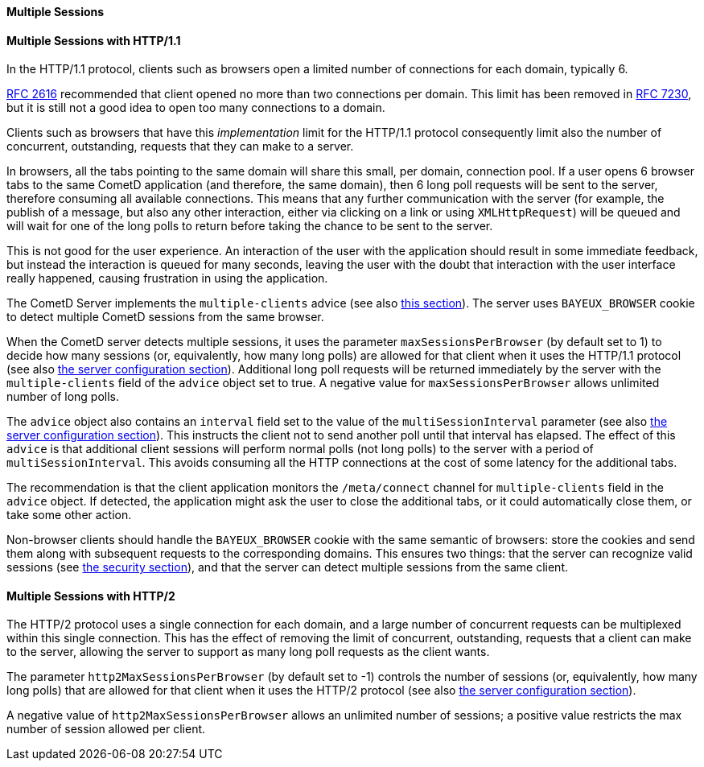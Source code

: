 
[[_java_server_multiple_sessions]]
==== Multiple Sessions

==== Multiple Sessions with HTTP/1.1

In the HTTP/1.1 protocol, clients such as browsers open a limited number of connections for each domain, typically 6.

https://tools.ietf.org/html/rfc2616[RFC 2616] recommended that client opened no more than two connections per domain.
This limit has been removed in https://tools.ietf.org/html/rfc7230[RFC 7230], but it is still not a good idea to open too many connections to a domain.

Clients such as browsers that have this _implementation_ limit for the HTTP/1.1 protocol consequently limit also the number of concurrent, outstanding, requests that they can make to a server.

In browsers, all the tabs pointing to the same domain will share this small, per domain, connection pool.
If a user opens 6 browser tabs to the same CometD application (and therefore, the same domain), then 6 long poll requests will be sent to the server, therefore consuming all available connections.
This means that any further communication with the server (for example, the publish of a message, but also any other interaction, either via clicking on a link or using `XMLHttpRequest`) will be queued and will wait for one of the long polls to return before taking the chance to be sent to the server.

This is not good for the user experience.
An interaction of the user with the application should result in some immediate feedback, but instead the interaction is queued for many seconds, leaving the user with the doubt that interaction with the user interface really happened, causing frustration in using the application.

The CometD Server implements the `multiple-clients` advice (see also xref:_bayeux_multiple_clients_advice[this section]).
The server uses `BAYEUX_BROWSER` cookie to detect multiple CometD sessions from the same browser.

When the CometD server detects multiple sessions, it uses the parameter `maxSessionsPerBrowser` (by default set to 1) to decide how many sessions (or, equivalently, how many long polls) are allowed for that client when it uses the HTTP/1.1 protocol (see also xref:_java_server_configuration[the server configuration section]).
Additional long poll requests will be returned immediately by the server with the `multiple-clients` field of the `advice` object set to true.
A negative value for `maxSessionsPerBrowser` allows unlimited number of long polls.

The `advice` object also contains an `interval` field set to the value of the `multiSessionInterval` parameter (see also xref:_java_server_configuration[the server configuration section]).
This instructs the client not to send another poll until that interval has elapsed.
The effect of this `advice` is that additional client sessions will perform normal polls (not long polls) to the server with a period of `multiSessionInterval`.
This avoids consuming all the HTTP connections at the cost of some latency for the additional tabs.

The recommendation is that the client application monitors the `/meta/connect` channel for `multiple-clients` field in the `advice` object.
If detected, the application might ask the user to close the additional tabs, or it could automatically close them, or take some other action.

Non-browser clients should handle the `BAYEUX_BROWSER` cookie with the same semantic of browsers: store the cookies and send them along with subsequent requests to the corresponding domains.
This ensures two things: that the server can recognize valid sessions (see xref:_security[the security section]), and that the server can detect multiple sessions from the same client.

==== Multiple Sessions with HTTP/2

The HTTP/2 protocol uses a single connection for each domain, and a large number of concurrent requests can be multiplexed within this single connection.
This has the effect of removing the limit of concurrent, outstanding, requests that a client can make to the server, allowing the server to support as many long poll requests as the client wants.

The parameter `http2MaxSessionsPerBrowser` (by default set to -1) controls the number of sessions (or, equivalently, how many long polls) that are allowed for that client when it uses the HTTP/2 protocol (see also xref:_java_server_configuration[the server configuration section]).

A negative value of `http2MaxSessionsPerBrowser` allows an unlimited number of sessions; a positive value restricts the max number of session allowed per client.
